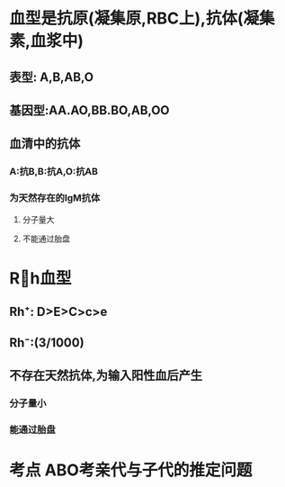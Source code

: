 * 血型是抗原(凝集原,RBC上),抗体(凝集素,血浆中)
** 表型: A,B,AB,O
** 基因型:AA.AO,BB.BO,AB,OO
** 血清中的抗体
*** A:抗B,B:抗A,O:抗AB
*** 为天然存在的IgM抗体
**** 分子量大
**** 不能通过胎盘
* Rh血型
** Rh⁺: D>E>C>c>e
** Rh⁻:(3/1000)
** 不存在天然抗体,为输入阳性血后产生
*** 分子量小
*** 能通过胎盘
* 考点 ABO考亲代与子代的推定问题
